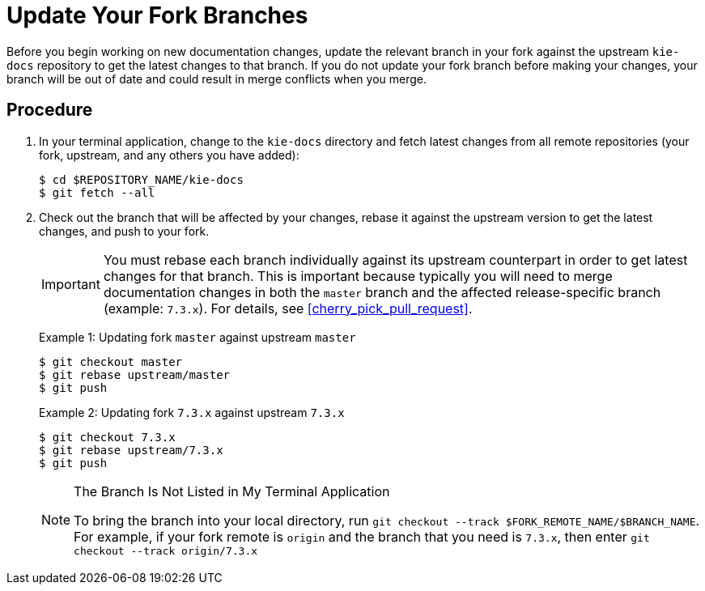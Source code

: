 [id='update_fork']

= Update Your Fork Branches

Before you begin working on new documentation changes, update the relevant branch in your fork against the upstream `kie-docs` repository to get the latest changes to that branch. If you do not update your fork branch before making your changes, your branch will be out of date and could result in merge conflicts when you merge.

[float]
== Procedure
. In your terminal application, change to the `kie-docs` directory and fetch latest changes from all remote repositories (your fork, upstream, and any others you have added):
+
[source,bash]
----
$ cd $REPOSITORY_NAME/kie-docs
$ git fetch --all
----
. Check out the branch that will be affected by your changes, rebase it against the upstream version to get the latest changes, and push to your fork.
+
IMPORTANT: You must rebase each branch individually against its upstream counterpart in order to get latest changes for that branch. This is important because typically you will need to merge documentation changes in both the `master` branch and the affected release-specific branch (example: `7.3.x`). For details, see <<cherry_pick_pull_request>>.

+
Example 1: Updating fork `master` against upstream `master`
+
[source,bash]
----
$ git checkout master
$ git rebase upstream/master
$ git push
----

+
Example 2: Updating fork `7.3.x` against upstream `7.3.x`
+
[source,bash]
----
$ git checkout 7.3.x
$ git rebase upstream/7.3.x
$ git push
----

+
.The Branch Is Not Listed in My Terminal Application
[NOTE]
====
To bring the branch into your local directory, run `git checkout --track $FORK_REMOTE_NAME/$BRANCH_NAME`. For example, if your fork remote is `origin` and the branch that you need is `7.3.x`, then enter `git checkout --track origin/7.3.x`
====
